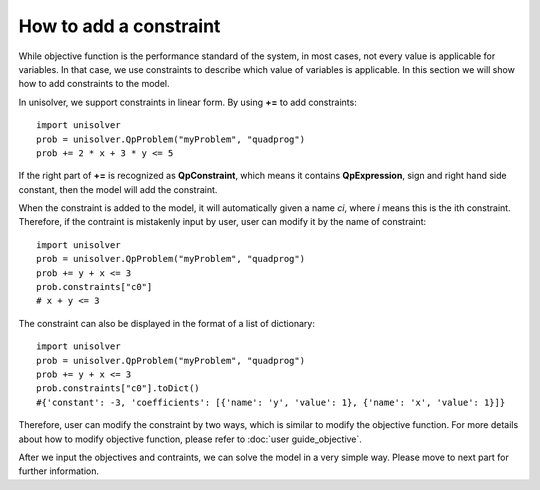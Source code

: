 How to add a constraint 
=======================

While objective function is the performance standard of the system,
in most cases, not every value is applicable for variables. In that case, 
we use constraints to describe which value of variables is applicable.
In this section we will show how to add constraints to the model.

In unisolver, we support constraints in 
linear form. By using **+=** to add constraints::

    import unisolver
    prob = unisolver.QpProblem("myProblem", "quadprog")
    prob += 2 * x + 3 * y <= 5

If the right part of **+=** is recognized as 
**QpConstraint**, which means it contains **QpExpression**,
sign and right hand side constant, then the model will add the constraint.

When the constraint is added to the model, it will
automatically given a name *ci*, where *i* means this is the ith constraint. Therefore, if 
the contraint is mistakenly input by user, user can modify it by the name of constraint::

    import unisolver
    prob = unisolver.QpProblem("myProblem", "quadprog")
    prob += y + x <= 3
    prob.constraints["c0"]
    # x + y <= 3

The constraint can also be displayed in the format of a list of dictionary::

    import unisolver
    prob = unisolver.QpProblem("myProblem", "quadprog")
    prob += y + x <= 3
    prob.constraints["c0"].toDict()
    #{'constant': -3, 'coefficients': [{'name': 'y', 'value': 1}, {'name': 'x', 'value': 1}]}

Therefore, user can modify the constraint by two ways, which is similar to modify the objective function.
For more details about how to modify objective function, please refer to :doc:`user guide_objective`.

After we input the objectives and contraints, we can solve the model in a very simple way. Please move to next part for further information.

